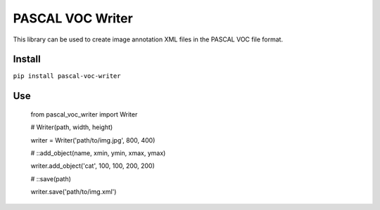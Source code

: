 PASCAL VOC Writer
=================

This library can be used to create image annotation XML files in the PASCAL VOC
file format.

Install
-------

``pip install pascal-voc-writer``

Use
---

    from pascal_voc_writer import Writer

    # Writer(path, width, height)

    writer = Writer('path/to/img.jpg', 800, 400)


    # ::add_object(name, xmin, ymin, xmax, ymax)

    writer.add_object('cat', 100, 100, 200, 200)


    # ::save(path)

    writer.save('path/to/img.xml')
